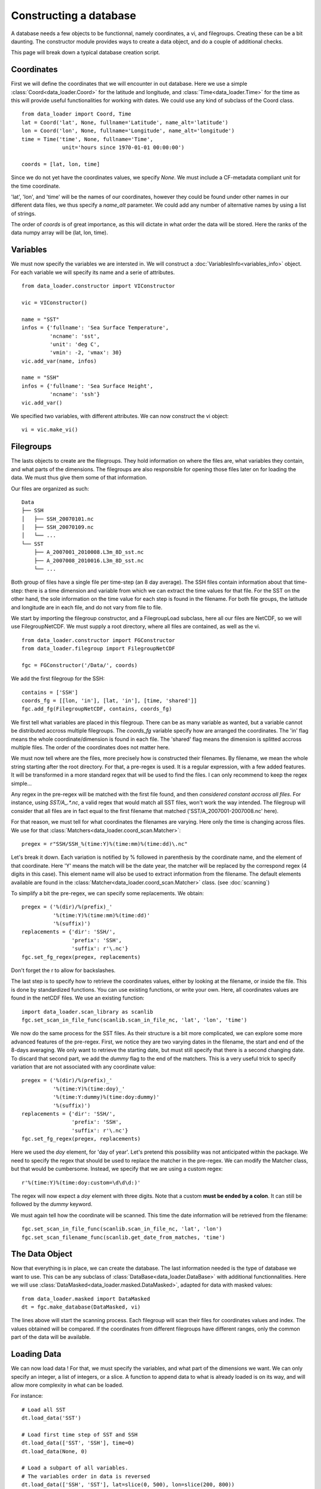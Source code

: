 
Constructing a database
=======================

A database needs a few objects to be functionnal, namely coordinates,
a vi, and filegroups. Creating these can be a bit daunting. The
constructor module provides ways to create a data object, and do a couple
of additional checks.

This page will break down a typical database creation script.


Coordinates
-----------

First we will define the coordinates that we will encounter in out database.
Here we use a simple :class:`Coord<data_loader.Coord>` for the latitude and
longitude, and :class:`Time<data_loader.Time>` for the time as this will provide
useful functionalities for working with dates.
We could use any kind of subclass of the Coord class.

::

   from data_loader import Coord, Time
   lat = Coord('lat', None, fullname='Latitude', name_alt='latitude')
   lon = Coord('lon', None, fullname='Longitude', name_alt='longitude')
   time = Time('time', None, fullname='Time',
                unit='hours since 1970-01-01 00:00:00')

   coords = [lat, lon, time]

Since we do not yet have the coordinates values, we specify `None`.
We must include a CF-metadata compliant unit for the time coordinate.

'lat', 'lon', and 'time' will be the names of our coordinates, however
they could be found under other names in our different data files, we thus
specify a `name_alt` parameter. We could add any number of alternative names
by using a list of strings.

The order of `coords` is of great importance, as this will dictate in what
order the data will be stored. Here the ranks of the data numpy array will be
(lat, lon, time).


Variables
---------

We must now specify the variables we are intersted in. We will construct a
:doc:`VariablesInfo<variables_info>` object. For each variable we will specify
its name and a serie of attributes.

::

   from data_loader.constructor import VIConstructor

   vic = VIConstructor()

   name = "SST"
   infos = {'fullname': 'Sea Surface Temperature',
            'ncname': 'sst',
            'unit': 'deg C',
            'vmin': -2, 'vmax': 30}
   vic.add_var(name, infos)

   name = "SSH"
   infos = {'fullname': 'Sea Surface Height',
            'ncname': 'ssh'}
   vic.add_var()

We specified two variables, with different attributes. We can now construct the
vi object::

  vi = vic.make_vi()


Filegroups
----------

The lasts objects to create are the filegroups. They hold information on
where the files are, what variables they contain, and what parts of the
dimensions.
The filegroups are also responsible for opening those files
later on for loading the data. We must thus give them some of that information.

Our files are organized as such::

    Data
    ├── SSH
    │   ├── SSH_20070101.nc
    │   ├── SSH_20070109.nc
    │   └── ...
    └── SST
        ├── A_2007001_2010008.L3m_8D_sst.nc
        ├── A_2007008_2010016.L3m_8D_sst.nc
        └── ...

Both group of files have a single file per time-step (an 8 day average).
The SSH files contain information about that time-step: there is a
time dimension and variable from which we can extract the time values for
that file.
For the SST on the other hand, the sole information on the time value for each
step is found in the filename.
For both file groups, the latitude and longitude are in each file, and do not
vary from file to file.

We start by importing the filegroup constructor, and a FilegroupLoad subclass,
here all our files are NetCDF, so we will use FilegroupNetCDF.
We must supply a root directory, where all files are contained, as well as
the vi.

::

   from data_loader.constructor import FGConstructor
   from data_loader.filegroup import FilegroupNetCDF

   fgc = FGConstructor('/Data/', coords)

We add the first filegroup for the SSH::

  contains = ['SSH']
  coords_fg = [[lon, 'in'], [lat, 'in'], [time, 'shared']]
  fgc.add_fg(FilegroupNetCDF, contains, coords_fg)

We first tell what variables are placed in this filegroup. There
can be as many variable as wanted, but a variable cannot be distributed
accross multiple filegroups.
The `coords_fg` variable specify how are arranged the coordinates.
The 'in' flag means the whole coordinate/dimension is found in each file.
The 'shared' flag means the dimension is splitted accross multiple files.
The order of the coordinates does not matter here.

We must now tell where are the files, more precisely how is constructed
their filenames. By filename, we mean the whole string starting after the
root directory.
For that, a pre-regex is used. It is a regular expression, with a few
added features. It will be transformed in a more standard regex that will be
used to find the files.
I can only recommend to keep the regex simple...

Any regex in the pre-regex will be matched with the first file found, and then
*considered constant accross all files*. For instance, using `SST/A_.*\.nc`, a
valid regex that would match all SST files, won't work the way intended. The
filegroup will consider that all files are in fact equal to the first
filename that matched ('SST/A_2007001-2007008.nc' here).

For that reason, we must tell for what coordinates the filenames are varying.
Here only the time is changing across files. We use for that
:class:`Matchers<data_loader.coord_scan.Matcher>`::

       pregex = r"SSH/SSH_%(time:Y)%(time:mm)%(time:dd)\.nc"

Let's break it down. Each variation is notified by \% followed in parenthesis
by the coordinate name, and the element of that coordinate.
Here 'Y' means the match will be the date year, the matcher will be replaced by
the correspond regex (4 digits in this case). This element name will also be
used to extract information from the filename.
The default elements available are found in the
:class:`Matcher<data_loader.coord_scan.Matcher>` class.
(see :doc:`scanning`)

To simplify a bit the pre-regex, we can specify some replacements. We obtain::

  pregex = ('%(dir)/%(prefix)_'
            '%(time:Y)%(time:mm)%(time:dd)'
            '%(suffix)')
  replacements = {'dir': 'SSH/',
                  'prefix': 'SSH',
                  'suffix': r'\.nc'}
  fgc.set_fg_regex(pregex, replacements)

Don't forget the r to allow for backslashes.

.. TODO: how do we treat inout in the scan ?

The last step is to specify how to retrieve the coordinates values,
either by looking at the filename, or inside the file.
This is done by standardized functions. You can use existing functions, or
write your own. Here, all coordinates values are found in the netCDF files.
We use an existing function::

  import data_loader.scan_library as scanlib
  fgc.set_scan_in_file_func(scanlib.scan_in_file_nc, 'lat', 'lon', 'time')

We now do the same process for the SST files. As their structure is a bit more
complicated, we can explore some more advanced features of the pre-regex.
First, we notice they are two varying dates in the filename, the start and end
of the 8-days averaging. We only want to retrieve the starting date, but must
still specify that there is a second changing date. To discard that second part,
we add the `dummy` flag to the end of the matchers.
This is a very useful trick to specify variation that are not associated with
any coordinate value::

  pregex = ('%(dir)/%(prefix)_'
            '%(time:Y)%(time:doy)_'
            '%(time:Y:dummy)%(time:doy:dummy)'
            '%(suffix)')
  replacements = {'dir': 'SSH/',
                  'prefix': 'SSH',
                  'suffix': r'\.nc'}
  fgc.set_fg_regex(pregex, replacements)

Here we used the `doy` element, for 'day of year'.
Let's pretend this possibility was not anticipated within the package.
We need to specify the regex that should be used to replace the matcher in
the pre-regex. We can modify the Matcher class, but that would be cumbersome.
Instead, we specify that we are using a custom regex::

  r'%(time:Y)%(time:doy:custom=\d\d\d:)'

The regex will now expect a `doy` element with three digits. Note that a
custom **must be ended by a colon**. It can still be followed by the
`dummy` keyword.

We must again tell how the coordinate will be scanned. This time the
date information will be retrieved from the filename::

  fgc.set_scan_in_file_func(scanlib.scan_in_file_nc, 'lat', 'lon')
  fgc.set_scan_filename_func(scanlib.get_date_from_matches, 'time')


The Data Object
---------------

Now that everything is in place, we can create the database.
The last information needed is the type of database we want to use.
This can be any subclass of
:class:`DataBase<data_loader.DataBase>` with additional functionnalities.
Here we will use :class:`DataMasked<data_loader.masked.DataMasked>`, adapted
for data with masked values::

  from data_loader.masked import DataMasked
  dt = fgc.make_database(DataMasked, vi)

The lines above will start the scanning process. Each filegroup will
scan their files for coordinates values and index. The values obtained
will be compared.
If the coordinates from different filegroups have different ranges, only
the common part of the data will be available.


Loading Data
------------

We can now load data !
For that, we must specify the variables, and
what part of the dimensions we want. We can only specify
an integer, a list of integers, or a slice.
A function to append data to what is already loaded is on
its way, and will allow more complexity in what can be loaded.

For instance::

    # Load all SST
    dt.load_data('SST')

    # Load first time step of SST and SSH
    dt.load_data(['SST', 'SSH'], time=0)
    dt.load_data(None, 0)

    # Load a subpart of all variables.
    # The variables order in data is reversed
    dt.load_data(['SSH', 'SST'], lat=slice(0, 500), lon=slice(200, 800))

    print(dt.data)

After loading data, the coordinates of the data will be also sliced, so that the
coordinates are in sync with the data.

Once loaded, the data can be sliced further using::

  dt.slice_data('SST', time=[0, 1, 2, 5, 10])

If no data is currently loaded, we can still slice the coordinates.
In the following example, we prepare to slice only a small
window in our data. This underlines that whatever we already
loaded or sliced, when loading data we specify slices and indexes
with regard to what is available *on disk*::

  slice_lat = dt['lat'].subset(21., 40.)
  slice_lon = dt['lon'].subset(-70., -60.)
  dt.set_slice('SST', lat=slice_lat, lon=slice_lon)
  print(dt.shape, dt.vi.var, dt.slices)

  dt.load_data(dt.vi.var, **dt.slices)
